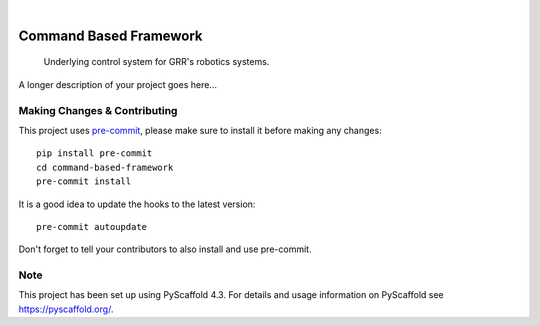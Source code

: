.. These are examples of badges you might want to add to your README:
   please update the URLs accordingly

    .. image:: https://api.cirrus-ci.com/github/<USER>/command-based-framework.svg?branch=main
        :alt: Built Status
        :target: https://cirrus-ci.com/github/<USER>/command-based-framework
    .. image:: https://readthedocs.org/projects/command-based-framework/badge/?version=latest
        :alt: ReadTheDocs
        :target: https://command-based-framework.readthedocs.io/en/stable/
    .. image:: https://img.shields.io/coveralls/github/<USER>/command-based-framework/main.svg
        :alt: Coveralls
        :target: https://coveralls.io/r/<USER>/command-based-framework
    .. image:: https://img.shields.io/pypi/v/command-based-framework.svg
        :alt: PyPI-Server
        :target: https://pypi.org/project/command-based-framework/
    .. image:: https://img.shields.io/conda/vn/conda-forge/command-based-framework.svg
        :alt: Conda-Forge
        :target: https://anaconda.org/conda-forge/command-based-framework
    .. image:: https://pepy.tech/badge/command-based-framework/month
        :alt: Monthly Downloads
        :target: https://pepy.tech/project/command-based-framework
    .. image:: https://img.shields.io/twitter/url/http/shields.io.svg?style=social&label=Twitter
        :alt: Twitter
        :target: https://twitter.com/command-based-framework

.. image:: https://img.shields.io/badge/-PyScaffold-005CA0?logo=pyscaffold
    :alt: Project generated with PyScaffold
    :target: https://pyscaffold.org/

|

=======================
Command Based Framework
=======================


    Underlying control system for GRR's robotics systems.


A longer description of your project goes here...


.. _pyscaffold-notes:

Making Changes & Contributing
=============================

This project uses `pre-commit`_, please make sure to install it before making any
changes::

    pip install pre-commit
    cd command-based-framework
    pre-commit install

It is a good idea to update the hooks to the latest version::

    pre-commit autoupdate

Don't forget to tell your contributors to also install and use pre-commit.

.. _pre-commit: https://pre-commit.com/

Note
====

This project has been set up using PyScaffold 4.3. For details and usage
information on PyScaffold see https://pyscaffold.org/.
